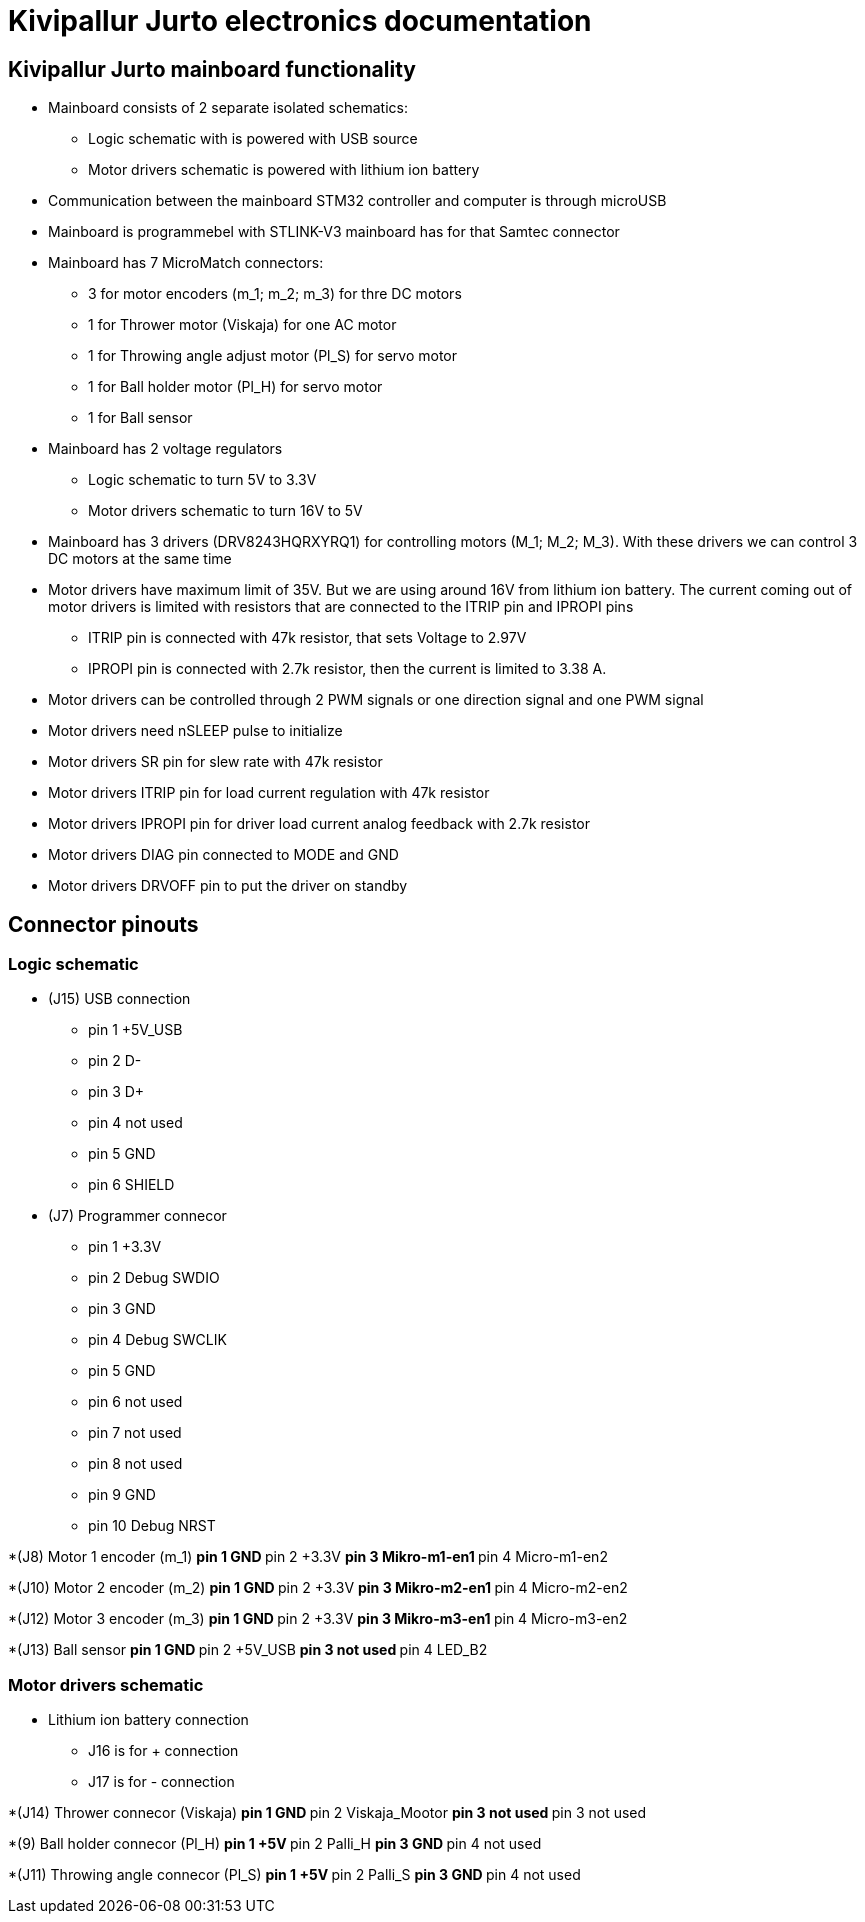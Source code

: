 = Kivipallur Jurto electronics documentation

== Kivipallur Jurto mainboard functionality

* Mainboard consists of 2 separate isolated schematics: 
** Logic schematic with is powered with USB source
** Motor drivers schematic is powered with lithium ion battery

* Communication between the mainboard STM32 controller and computer is through microUSB

* Mainboard is programmebel with STLINK-V3 mainboard has for that Samtec connector

* Mainboard has 7 MicroMatch connectors: 
** 3 for motor encoders (m_1; m_2; m_3) for thre DC motors
** 1 for Thrower motor (Viskaja) for one AC motor
** 1 for Throwing angle adjust motor (Pl_S) for servo motor
** 1 for Ball holder motor (Pl_H) for servo motor 
** 1 for Ball sensor

* Mainboard has 2 voltage regulators 
** Logic schematic to turn 5V to 3.3V 
** Motor drivers schematic to turn 16V to 5V

* Mainboard has 3 drivers (DRV8243HQRXYRQ1) for controlling motors (M_1; M_2; M_3). With these drivers we can control 3 DC motors at the same time

* Motor drivers have maximum limit of 35V. But we are using around 16V from lithium ion battery. The current coming out of motor drivers is limited with resistors that are connected to the ITRIP pin and IPROPI pins
** ITRIP pin is connected with 47k resistor, that sets Voltage to 2.97V
** IPROPI pin is connected with 2.7k resistor, then the current is limited to 3.38 A.

* Motor drivers can be controlled through 2 PWM signals or one direction signal and one PWM signal

* Motor drivers need nSLEEP pulse to initialize

* Motor drivers SR pin for slew rate with 47k resistor

* Motor drivers ITRIP pin for load current regulation with 47k resistor

* Motor drivers IPROPI pin for driver load current analog feedback with 2.7k resistor

* Motor drivers DIAG pin connected to MODE and GND

* Motor drivers DRVOFF pin to put the driver on standby 

== Connector pinouts

=== Logic schematic

* (J15) USB connection 
** pin 1 +5V_USB
** pin 2 D-
** pin 3 D+
** pin 4 not used
** pin 5 GND
** pin 6 SHIELD

* (J7) Programmer connecor
** pin 1 +3.3V
** pin 2 Debug SWDIO
** pin 3 GND
** pin 4 Debug SWCLIK
** pin 5 GND
** pin 6 not used
** pin 7 not used
** pin 8 not used
** pin 9 GND
** pin 10 Debug NRST

*(J8) Motor 1 encoder (m_1)
** pin 1 GND
** pin 2 +3.3V
** pin 3 Mikro-m1-en1
** pin 4 Micro-m1-en2

*(J10) Motor 2 encoder (m_2)
** pin 1 GND
** pin 2 +3.3V
** pin 3 Mikro-m2-en1
** pin 4 Micro-m2-en2

*(J12) Motor 3 encoder (m_3)
** pin 1 GND
** pin 2 +3.3V
** pin 3 Mikro-m3-en1
** pin 4 Micro-m3-en2

*(J13) Ball sensor
** pin 1 GND
** pin 2 +5V_USB
** pin 3 not used
** pin 4 LED_B2


=== Motor drivers schematic

* Lithium ion battery connection
** J16 is for + connection
** J17 is for - connection

*(J14) Thrower connecor (Viskaja)
** pin 1 GND
** pin 2 Viskaja_Mootor
** pin 3 not used
** pin 3 not used

*(9) Ball holder connecor (Pl_H)
** pin 1 +5V
** pin 2 Palli_H
** pin 3 GND
** pin 4 not used

*(J11) Throwing angle connecor (Pl_S)
** pin 1 +5V
** pin 2 Palli_S
** pin 3 GND
** pin 4 not used



  
